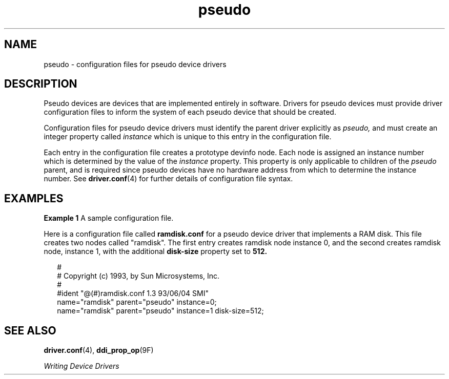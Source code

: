 '\" te
.\" Copyright (c) 1993, Sun Microsystems, Inc.
.TH pseudo 4 "15 Jun 1993" "SunOS 5.11" "File Formats"
.SH NAME
pseudo \- configuration files for pseudo device drivers
.SH DESCRIPTION
.sp
.LP
Pseudo devices are devices that are implemented entirely in software. Drivers for pseudo devices must provide driver configuration files to inform the system of each pseudo device that should be created.
.sp
.LP
Configuration files for pseudo device drivers must identify the parent driver explicitly as \fIpseudo,\fR and must create an integer property called \fIinstance\fR which is unique to this entry in the configuration file.
.sp
.LP
Each entry in the configuration file creates a prototype devinfo node. Each node is assigned an instance number which is determined by the value of the \fIinstance\fR property. This property is only applicable to children of the \fIpseudo\fR parent, and is required since pseudo devices have no hardware address from which to determine the instance number. See \fBdriver.conf\fR(4) for further details of configuration file syntax.
.SH EXAMPLES
.LP
\fBExample 1 \fRA sample configuration file.
.sp
.LP
Here is a configuration file called \fBramdisk.conf\fR for a pseudo device driver that implements a RAM disk. This file creates two nodes called "ramdisk". The first entry creates ramdisk node instance 0, and the second creates ramdisk node, instance 1, with the additional \fBdisk-size\fR property set to \fB512.\fR

.sp
.in +2
.nf
#
# Copyright (c) 1993, by Sun Microsystems, Inc.
#
#ident  "@(#)ramdisk.conf       1.3     93/06/04 SMI"
name="ramdisk" parent="pseudo" instance=0;
name="ramdisk" parent="pseudo" instance=1 disk-size=512;
.fi
.in -2
.sp

.SH SEE ALSO
.sp
.LP
\fBdriver.conf\fR(4), \fBddi_prop_op\fR(9F)
.sp
.LP
\fIWriting Device Drivers\fR
